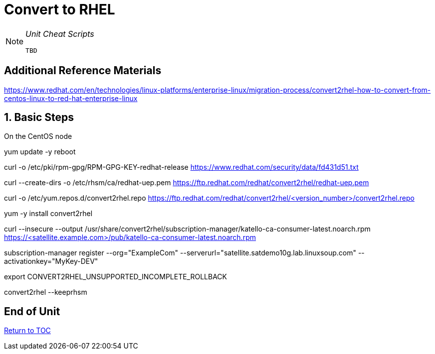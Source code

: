 :sectnums:
:sectnumlevels: 3
ifdef::env-github[]
:tip-caption: :bulb:
:note-caption: :information_source:
:important-caption: :heavy_exclamation_mark:
:caution-caption: :fire:
:warning-caption: :warning:
endif::[]

= Convert to RHEL

[NOTE]
====
_Unit Cheat Scripts_
----
TBD
----
====


[discrete]
== Additional Reference Materials

https://www.redhat.com/en/technologies/linux-platforms/enterprise-linux/migration-process/convert2rhel-how-to-convert-from-centos-linux-to-red-hat-enterprise-linux

== Basic Steps

On the CentOS node

yum update -y
reboot

curl -o /etc/pki/rpm-gpg/RPM-GPG-KEY-redhat-release https://www.redhat.com/security/data/fd431d51.txt

curl --create-dirs -o /etc/rhsm/ca/redhat-uep.pem https://ftp.redhat.com/redhat/convert2rhel/redhat-uep.pem

curl -o /etc/yum.repos.d/convert2rhel.repo https://ftp.redhat.com/redhat/convert2rhel/<version_number>/convert2rhel.repo

yum -y install convert2rhel

curl --insecure --output /usr/share/convert2rhel/subscription-manager/katello-ca-consumer-latest.noarch.rpm https://<satellite.example.com>/pub/katello-ca-consumer-latest.noarch.rpm

subscription-manager register   --org="ExampleCom"   --serverurl="satellite.satdemo10g.lab.linuxsoup.com"   --activationkey="MyKey-DEV"

export CONVERT2RHEL_UNSUPPORTED_INCOMPLETE_ROLLBACK

convert2rhel --keeprhsm

[discrete]
== End of Unit

link:../SAT6-Workshop.adoc[Return to TOC]

////
Always end files with a blank line to avoid include problems.
////
